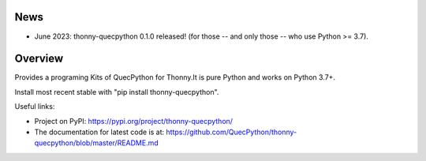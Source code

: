 News
====

- June 2023: thonny-quecpython 0.1.0 released! (for those -- and only those -- who use Python >= 3.7).


Overview
========

Provides a programing Kits of QuecPython for Thonny.It is pure Python and works on
Python 3.7+.

Install most recent stable with "pip install thonny-quecpython".

Useful links:

- Project on PyPI: https://pypi.org/project/thonny-quecpython/
- The documentation for latest code is at: https://github.com/QuecPython/thonny-quecpython/blob/master/README.md

